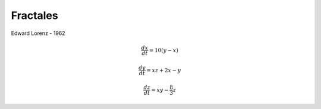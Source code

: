 Fractales
=========

Edward Lorenz - 1962

.. math::

   \frac{dx}{dt} = 10(y-x)

   \frac{dy}{dt} = xz + 2x - y

   \frac{dz}{dt} = xy - \frac{8}{3} z


